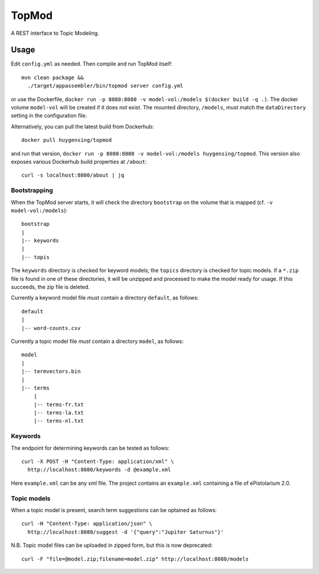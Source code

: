 TopMod
======

A REST interface to Topic Modeling.

|stars| |pulls| |autom| |build|

.. |stars| image:: https://img.shields.io/docker/stars/huygensing/topmod.svg
   :target: https://hub.docker.com/r/huygensing/topmod/
.. |pulls| image:: https://img.shields.io/docker/pulls/huygensing/topmod.svg
   :target: https://hub.docker.com/r/huygensing/topmod/
.. |autom| image:: https://img.shields.io/docker/automated/huygensing/topmod.svg
   :target: https://hub.docker.com/r/huygensing/topmod/
.. |build| image:: https://img.shields.io/docker/build/huygensing/topmod.svg
   :target: https://hub.docker.com/r/huygensing/topmod/builds/

Usage
-----

Edit ``config.yml`` as needed. Then compile and run TopMod itself::

  mvn clean package &&
    ./target/appassembler/bin/topmod server config.yml

or use the Dockerfile, ``docker run -p 8080:8080 -v model-vol:/models $(docker build -q .)``.
The docker volume ``model-vol`` will be created if it does not exist.
The mounted directory, ``/models``, must match the ``dataDirectory`` setting
in the configuration file.

Alternatively, you can pull the latest build from Dockerhub::

  docker pull huygensing/topmod

and run that version, ``docker run -p 8080:8080 -v model-vol:/models huygensing/topmod``.
This version also exposes various Dockerhub build properties at ``/about``::

  curl -s localhost:8080/about | jq


Bootstrapping
~~~~~~~~~~~~~

When the TopMod server starts, it will check the directory ``bootstrap`` on the volume
that is mapped (cf. ``-v model-vol:/models``)::

  bootstrap
  |
  |-- keywords
  |
  |-- topis

The ``keywords`` directory is checked for keyword models; the ``topics`` directory is
checked for topic models. If a ``*.zip`` file is found in one of these directories, it
will be unzipped and processed to make the model ready for usage. If this succeeds,
the zip file is deleted.


Currently a keyword model file *must* contain a directory ``default``, as follows::

  default
  |
  |-- word-counts.csv

Currently a topic model file *must* contain a directory ``model``, as follows::

  model
  |
  |-- termvectors.bin
  |
  |-- terms
      |
      |-- terms-fr.txt
      |-- terms-la.txt
      |-- terms-nl.txt


Keywords
~~~~~~~~

The endpoint for determining keywords can be tested as follows::

  curl -X POST -H "Content-Type: application/xml" \
    http://localhost:8080/keywords -d @example.xml

Here ``example.xml`` can be any xml file. The project contains an ``example.xml``
containing a file of ePistolarium 2.0.


Topic models
~~~~~~~~~~~~

When a topic model is present, search term suggestions can be optained as follows::

  curl -H "Content-Type: application/json" \
    http://localhost:8080/suggest -d '{"query":"Jupiter Saturnus"}'

N.B. Topic model files can be uploaded in zipped form, but this is now deprecated::

  curl -F "file=@model.zip;filename=model.zip" http://localhost:8080/models
